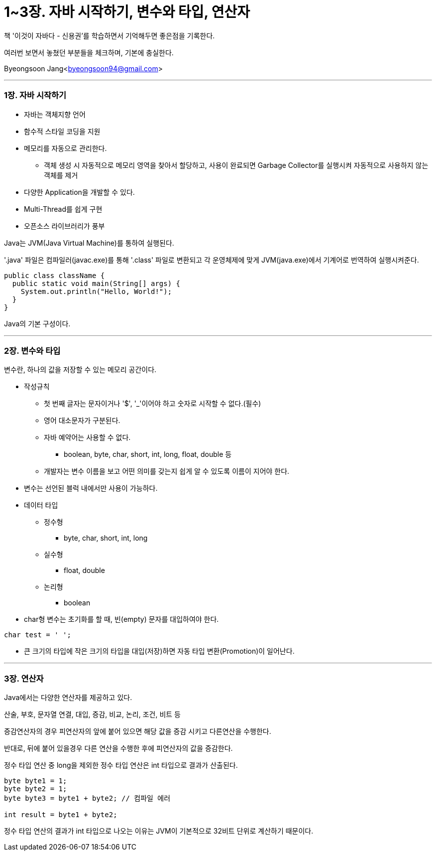 = 1~3장. 자바 시작하기, 변수와 타입, 연산자

:icons: font
:Author: Byeongsoon Jang
:Email: byeongsoon94@gmail.com
:Date: 2020.02.25
:Revision: 1.0
:imagesdir: ./img


책 '이것이 자바다 - 신용권'를 학습하면서 기억해두면 좋은점을 기록한다.

여러번 보면서 놓쳤던 부분들을 체크하며, 기본에 충실한다.

Byeongsoon Jang<byeongsoon94@gmail.com>

---

=== 1장. 자바 시작하기

====
* 자바는 객체지향 언어
* 함수적 스타일 코딩을 지원
* 메모리를 자동으로 관리한다.
** 객체 생성 시 자동적으로 메모리 영역을 찾아서 할당하고, 사용이 완료되면 Garbage Collector를 실행시켜 자동적으로 사용하지 않는 객체를 제거
* 다양한 Application을 개발할 수 있다.
* Multi-Thread를 쉽게 구현
* 오픈소스 라이브러리가 풍부
====

Java는 JVM(Java Virtual Machine)를 통하여 실행된다.

'.java' 파일은 컴파일러(javac.exe)를 통해 '.class' 파일로 변환되고 각 운영체제에 맞게 JVM(java.exe)에서 기계어로 번역하여 실행시켜준다.

[source, java]
----
public class className {
  public static void main(String[] args) {
    System.out.println("Hello, World!");
  }
}
----

Java의 기본 구성이다.

---

=== 2장. 변수와 타입

====
변수란, 하나의 값을 저장할 수 있는 메모리 공간이다.

* 작성규칙
** 첫 번째 글자는 문자이거나 '$', '_'이어야 하고 숫자로 시작할 수 없다.(필수)
** 영어 대소문자가 구분된다.
** 자바 예약어는 사용할 수 없다.
*** boolean, byte, char, short, int, long, float, double 등
** 개발자는 변수 이름을 보고 어떤 의미를 갖는지 쉽게 알 수 있도록 이름이 지어야 한다.

* 변수는 선언된 블럭 내에서만 사용이 가능하다.

* 데이터 타입
** 정수형
*** byte, char, short, int, long
** 실수형
*** float, double
** 논리형
*** boolean

* char형 변수는 초기화를 할 때, 빈(empty) 문자를 대입하여야 한다.
----
char test = ' ';
----
* 큰 크기의 타입에 작은 크기의 타입을 대입(저장)하면 자동 타입 변환(Promotion)이 일어난다.

====

---
=== 3장. 연산자

====
Java에서는 다양한 연산자를 제공하고 있다.

산술, 부호, 문자열 연결, 대입, 증감, 비교, 논리, 조건, 비트 등
====

증감연산자의 경우 피연산자의 앞에 붙어 있으면 해당 값을 증감 시키고 다른연산을 수행한다.

반대로, 뒤에 붙어 있을경우 다른 연산을 수행한 후에 피연산자의 값을 증감한다.

정수 타입 연산 중 long을 제외한 정수 타입 연산은 int 타입으로 결과가 산출된다.

[source, java]
----
byte byte1 = 1;
byte byte2 = 1;
byte byte3 = byte1 + byte2; // 컴파일 에러

int result = byte1 + byte2;
----

정수 타입 연산의 결과가 int 타입으로 나오는 이유는 JVM이 기본적으로 32비트 단위로 계산하기 때문이다.

